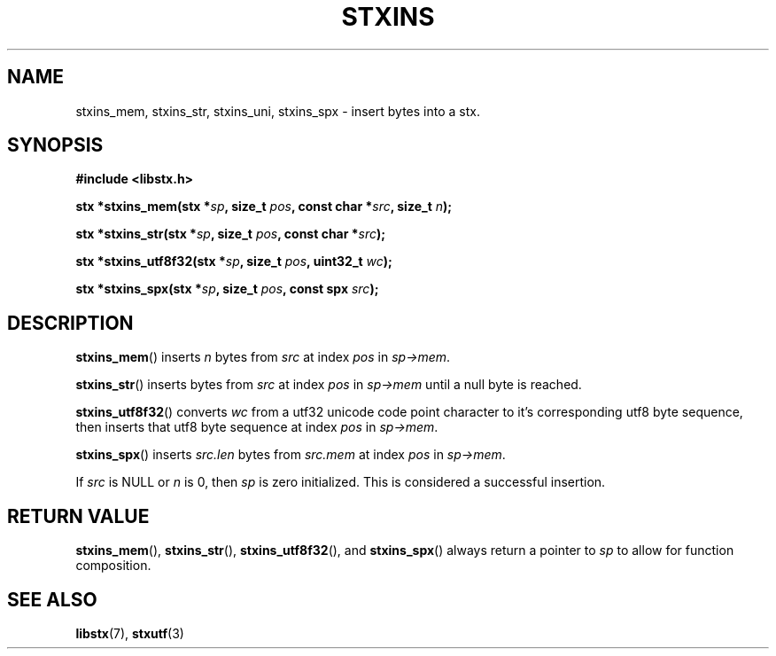 .TH STXINS 3 libstx
.SH NAME
stxins_mem, stxins_str, stxins_uni, stxins_spx - insert bytes into a stx.
.SH SYNOPSIS
.B #include <libstx.h>

.B stx *stxins_mem(stx *\fIsp\fP, size_t \fIpos\fP, const char *\fIsrc\fP, size_t \fIn\fP);

.B stx *stxins_str(stx *\fIsp\fP, size_t \fIpos\fP, const char *\fIsrc\fP);

.B stx *stxins_utf8f32(stx *\fIsp\fP, size_t \fIpos\fP, uint32_t \fIwc\fP);

.B stx *stxins_spx(stx *\fIsp\fP, size_t \fIpos\fP, const spx \fIsrc\fP);
.SH DESCRIPTION
.BR stxins_mem ()
inserts
.I n
bytes from
.I src
at index
.I pos
in
.IR sp->mem .
.P
.BR stxins_str ()
inserts bytes from
.I src
at index
.I pos
in
.I sp->mem
until a null byte is reached.
.P
.BR stxins_utf8f32 ()
converts
.I wc
from a utf32 unicode code point character to it's corresponding utf8 byte
sequence, then inserts that utf8 byte sequence at index
.I pos
in
.IR sp->mem .
.P
.BR stxins_spx ()
inserts
.I src.len
bytes from
.I src.mem 
at index
.I pos
in
.IR sp->mem .
.P
If
.I src
is NULL or
.I n
is 0, then
.IR sp
is zero initialized. This is considered a successful insertion.
.SH RETURN VALUE
.BR stxins_mem (),
.BR stxins_str (),
.BR stxins_utf8f32 (),
and
.BR stxins_spx ()
always return a pointer to
.I sp
to allow for function composition.
.SH SEE ALSO
.BR libstx (7),
.BR stxutf (3)
